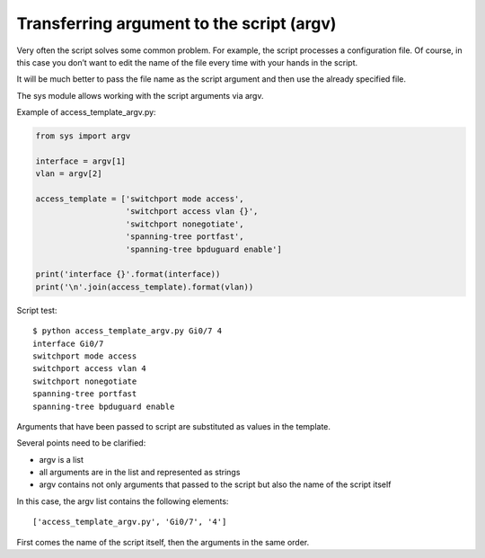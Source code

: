Transferring argument to the script  (argv)
----------------------------------

Very often the script solves some common problem. For example, the script processes a configuration file. Of course, in this case you don’t want to edit the name of the file every time with your hands in the script.

It will be much better to pass the file name as the script argument and then use the already specified file.

The sys module allows working with the script arguments via argv.

Example of access_template_argv.py:

.. code:: python

    from sys import argv

    interface = argv[1]
    vlan = argv[2]

    access_template = ['switchport mode access',
                       'switchport access vlan {}',
                       'switchport nonegotiate',
                       'spanning-tree portfast',
                       'spanning-tree bpduguard enable']

    print('interface {}'.format(interface))
    print('\n'.join(access_template).format(vlan))

Script test:

::

    $ python access_template_argv.py Gi0/7 4
    interface Gi0/7
    switchport mode access
    switchport access vlan 4
    switchport nonegotiate
    spanning-tree portfast
    spanning-tree bpduguard enable

Arguments that have been passed to script are substituted as values in the template.

Several points need to be clarified:

* argv is a list
* all arguments are in the list and represented as strings
* argv contains not only arguments that passed to the script but also the name of the script itself

In this case, the argv list contains the following elements:

::

    ['access_template_argv.py', 'Gi0/7', '4']

First comes the name of the script itself, then the arguments in the same order.

